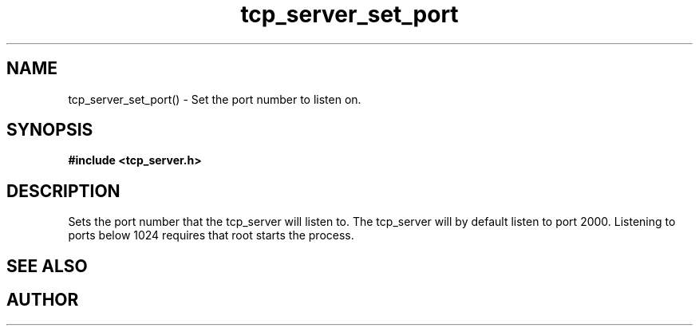 .TH tcp_server_set_port 3 2016-01-30 "" "The Meta C Library"
.SH NAME
tcp_server_set_port() \- Set the port number to listen on.
.SH SYNOPSIS
.B #include <tcp_server.h>
.sp
.Fo "void tcp_server_set_port"
.Fa "tcp_server srv"
.Fa "int port"
.Fc
.SH DESCRIPTION
Sets the port number that the tcp_server will listen to.
The tcp_server will by default listen to port 2000. Listening to
ports below 1024 requires that root starts the process.
.SH SEE ALSO
.Xr process tcp_server_get_root_resources 3
.SH AUTHOR
.An B. Augestad, bjorn.augestad@gmail.com

